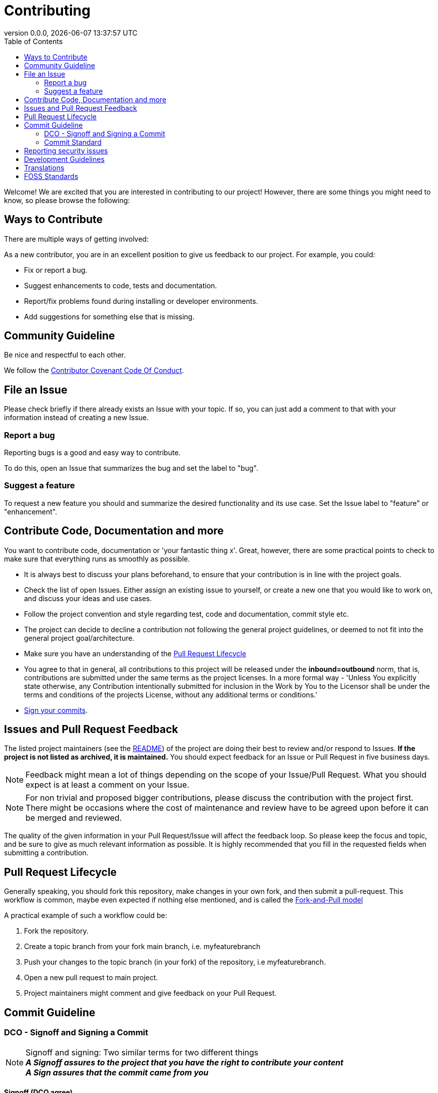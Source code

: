 // SPDX-FileCopyrightText: 2023 Digg - Agency for Digital Government
//
// SPDX-License-Identifier: CC0-1.0

= Contributing
:toc:
:revdate: {docdatetime}
:revnumber: 0.0.0

Welcome! We are excited that you are interested in contributing to our project!
However, there are some things you might need to know, so please browse the following:

[[ways-to-contribute]]
== Ways to Contribute

There are multiple ways of getting involved:

As a new contributor, you are in an excellent position to give us feedback to our project. For example, you could:

* Fix or report a bug.
* Suggest enhancements to code, tests and documentation.
* Report/fix problems found during installing or developer environments.
* Add suggestions for something else that is missing.

[[community-guideline]]
== Community Guideline

Be nice and respectful to each other.

We follow the link:CODE_OF_CONDUCT.md[Contributor Covenant Code Of Conduct].

[[file-issue]]
== File an Issue

Please check briefly if there already exists an Issue with your topic.
If so, you can just add a comment to that with your information instead of creating a new Issue.

=== Report a bug

Reporting bugs is a good and easy way to contribute.

To do this, open an Issue that summarizes the bug and set the label to "bug".

=== Suggest a feature

To request a new feature you should and summarize the desired functionality and its use case.
Set the Issue label to "feature" or "enhancement".


[[contribute-code]]
== Contribute Code, Documentation and more

You want to contribute code, documentation or 'your fantastic thing x'.
Great, however, there are some practical points to check to make sure that everything runs as smoothly as possible.

* It is always best to discuss your plans beforehand, to ensure that your contribution is in line with the project goals.
* Check the list of open Issues. Either assign an existing issue to yourself, or create a new one that you would like to work on, and discuss your ideas and use cases.
* Follow the project convention and style regarding test, code and documentation, commit style etc.
* The project can decide to decline a contribution not following the general project guidelines, or deemed to not fit into the general project goal/architecture.
* Make sure you have an understanding of the link:#pull-request[Pull Request Lifecycle]
* You agree to that in general, all contributions to this project will be released under the **inbound=outbound** norm, that is,
 contributions are submitted under the same terms as the project licenses. In a more formal way - 'Unless You explicitly state otherwise, any Contribution intentionally submitted for inclusion in the Work by You to the Licensor shall be under the terms and conditions of the projects License, without any additional terms or conditions.'
* link:#signoff-and-signing-a-commit[Sign your commits].

[[code-review]]
== Issues and Pull Request Feedback

The listed project maintainers (see the link:README.md[README]) of the project are doing their best to review and/or respond to Issues. *If the project is not listed as archived, it is maintained.*
You should expect feedback for an Issue or Pull Request in five business days.

NOTE: Feedback might mean a lot of things depending on the scope of your Issue/Pull Request.
What you should expect is at least a comment on your Issue.

NOTE: For non trivial and proposed bigger contributions, please discuss the contribution with the project first. 
There might be occasions where the cost of maintenance and review have to be agreed upon before it can be merged and reviewed.

The quality of the given information in your Pull Request/Issue will affect the feedback loop.
So please keep the focus and topic, and be sure to give as much relevant information as possible.
It is highly recommended that you fill in the requested fields when submitting a contribution.

[[pull-request]]
== Pull Request Lifecycle

Generally speaking, you should fork this repository, make changes in your own fork, and then submit a pull-request.
This workflow is common, maybe even expected if nothing else mentioned, and is called the https://docs.github.com/en/pull-requests/collaborating-with-pull-requests/getting-started/about-collaborative-development-models#fork-and-pull-model[Fork-and-Pull model]

A practical example of such a workflow could be:

1. Fork the repository.
2. Create a topic branch from your fork main branch, i.e. myfeaturebranch
3. Push your changes to the topic branch (in your fork) of the repository, i.e myfeaturebranch.
4. Open a new pull request to main project.
5. Project maintainers might comment and give feedback on your Pull Request.

[[commit-guideline]]
== Commit Guideline

=== DCO - Signoff and Signing a Commit

NOTE: Signoff and signing: Two similar terms for two different things +
**_A Signoff assures to the project that you have the right to contribute your content_** +
**_A Sign assures that the commit came from you_**

==== Signoff (DCO agree)

A standard practice in the Open Source communities is the https://developercertificate.org/[DCO - Developer Certificate of Origin].
DCO a lightweight way for a project to assure that the contributor wrote and/or have the right to submit the contribution.

It is super simple!

As part of filing a pull request you agree to the DCO - by just adding a *sign off*  to your commit.
Technically, this is done by supplying the `-s`/`--signoff` flag to your Git commits:

Example:
[source,shell]
----
$ git commit --signoff -m 'fix: add fix for superbug x'
----

==== Sign

You can also sign the commit with `-S`/`--gpg-sign`.
Besides extra trust, it also gives your commit a nice verified button in the UI on most Git platforms and further assures trust.

Older versions of Git requires that you have a GPG keypair set up, see https://docs.github.com/en/github/authenticating-to-github/signing-commits[Sign commit on GitHub with GPG key].
For newer versions you can use SSH for signing https://github.blog/changelog/2022-08-23-ssh-commit-verification-now-supported/[Sign commit on GitHub with SSH key].

[source,shell]
----
`$ git commit --signoff --gpg-sign -m "fix: add fix for the bug"`
----

=== Commit Standard

Aim for a clear human readable commit history:

* Make sure you link:#dco-signoff-and-signing-a-commitsign-off[Sign-Off] your commits.
* In general
    ** Use the https://www.conventionalcommits.org[Conventional Commit standard].
    ** Group relevant changes in commits, avoid scope creep and keep focus on the relevant issue.
    ** Your commit messages should tell a human reader what will it do when the commit is applied.
    ** Make your commit message/s easily human readable in a expected way: +
        *** A Conventional Commit example: +
        _fix: add a null pointer check to MyMethod parameter_ +
        Would be read as 'When this fix is applied it will add a null pointer check to MyMethod parameter'

[[security]]
== Reporting security issues

If you discover a security issue, please bring it to our attention.

If the vulnerability is a widely known issue, detected by various Vulnerability Scanning sources it might be okay to file an public Issue.

However, if any uncertainty around this, please **DO NOT** file a public issue, see link:SECURITY.md[Security information] for how to handle this.

Security reports are *greatly* appreciated.

[[development]]
== Development Guidelines

For a guide on how to get started with Development, see the link:./DEVELOPMENT.adoc[DEVELOPMENT Guide].

[[translations]]
## Translations

English is the projects primary language, and any translations are done on a best effort basis.
This implies that for any contributions to the translated version, make sure that the English primary version contains the corresponding change.

[[standards]]
## FOSS Standards

This project aims to comply to the principles outlined in the following standards:

* License compliance with the https://reuse.software/[REUSE specification] (and with that, https://spdx.github.io/spdx-spec/v2.3/[SPDX-declarations]).
* Commits in the https://www.conventionalcommits.org/en/v1.0.0/[Conventional Commits format]
* Changelog in the https://keepachangelog.com/en/1.1.0/[Keep-A-Changelog format]
* Contribution guidelines https://www.contributor-covenant.org/[Contributor Covenant guidelines]
* Criteria for the project https://standard.publiccode.net/[Standard for Public Code]


**_Happy contributing!_**
